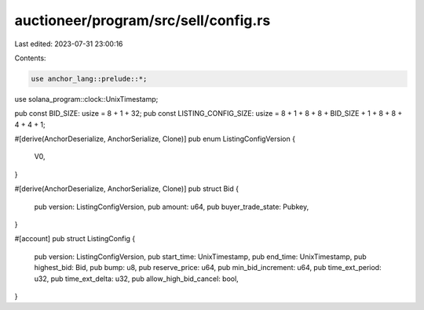auctioneer/program/src/sell/config.rs
=====================================

Last edited: 2023-07-31 23:00:16

Contents:

.. code-block:: rs

    use anchor_lang::prelude::*;
use solana_program::clock::UnixTimestamp;

pub const BID_SIZE: usize = 8 + 1 + 32;
pub const LISTING_CONFIG_SIZE: usize = 8 + 1 + 8 + 8 + BID_SIZE + 1 + 8 + 8 + 4 + 4 + 1;

#[derive(AnchorDeserialize, AnchorSerialize, Clone)]
pub enum ListingConfigVersion {
    V0,
}

#[derive(AnchorDeserialize, AnchorSerialize, Clone)]
pub struct Bid {
    pub version: ListingConfigVersion,
    pub amount: u64,
    pub buyer_trade_state: Pubkey,
}

#[account]
pub struct ListingConfig {
    pub version: ListingConfigVersion,
    pub start_time: UnixTimestamp,
    pub end_time: UnixTimestamp,
    pub highest_bid: Bid,
    pub bump: u8,
    pub reserve_price: u64,
    pub min_bid_increment: u64,
    pub time_ext_period: u32,
    pub time_ext_delta: u32,
    pub allow_high_bid_cancel: bool,
}


